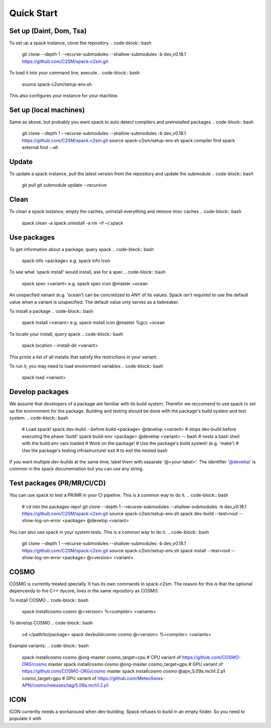 Quick Start
===========

Set up (Daint, Dom, Tsa)
------------------------
To set up a spack instance, clone the repository
.. code-block:: bash
  git clone --depth 1 --recurse-submodules --shallow-submodules -b dev_v0.18.1 https://github.com/C2SM/spack-c2sm.git

To load it into your command line, execute
.. code-block:: bash
  source spack-c2sm/setup-env.sh
This also configures your instance for your machine.

Set up (local machines)
-----------------------
Same as above, but probably you want spack to auto detect compilers and preinstalled packages
.. code-block:: bash
  git clone --depth 1 --recurse-submodules --shallow-submodules -b dev_v0.18.1 https://github.com/C2SM/spack-c2sm.git
  source spack-c2sm/setup-env.sh
  spack compiler find
  spack external find --all

Update
------
To update a spack instance, pull the latest version from the repository and update the submodule
.. code-block:: bash
  git pull
  git submodule update --recursive

Clean
-----
To clean a spack instance, empty the caches, uninstall everything and remove misc caches
.. code-block:: bash
  spack clean -a
  spack uninstall -a
  rm -rf ~/.spack

Use packages
------------
To get information about a package, query spack
.. code-block:: bash
  spack info <package>
  e.g.
  spack info icon

To see what 'spack install' would install, ask for a spec
.. code-block:: bash
  spack spec <variant>
  e.g.
  spack spec icon @master +ocean
An unspecfied variant (e.g. 'ocean') can be concretized to ANY of its values. Spack isn't required to use the default value when a variant is unspecified. The default value only serves as a tiebreaker.

To install a package
.. code-block:: bash
  spack install <variant>
  e.g.
  spack install icon @master %gcc +ocean

To locate your install, query spack
.. code-block:: bash
  spack location --install-dir <variant>
This prints a list of all installs that satisfy the restrictions in your variant.

To run it, you may need to load environment variables
.. code-block:: bash
  spack load <variant>

Develop packages
----------------
We assume that developers of a package are familiar with its build system. Therefor we reccomend to use spack to set up the environment for the package. Building and testing should be done with the package's build system and test system.
.. code-block:: bash
  # Load spack!
  spack dev-build --before build <package> @develop <variant> # stops dev-build before executing the phase 'build'
  spack build-env <package> @develop <variant> -- bash # nests a bash shell with the build env vars loaded
  # Work on the package!
  # Use the package's build system! (e.g. 'make')
  # Use the package's testing infrastructure!
  exit # to exit the nested bash
If you want multiple dev-builds at the same time, label them with separate '@<your-label>'.
The identifier '@develop' is common in the spack documentation but you can use any string.

Test packages (PR/MR/CI/CD)
---------------------------
You can use spack to test a PR/MR in your CI pipeline.
This is a common way to do it.
.. code-block:: bash
  # cd into the packages repo!
  git clone --depth 1 --recurse-submodules --shallow-submodules -b dev_v0.18.1 https://github.com/C2SM/spack-c2sm.git
  source spack-c2sm/setup-env.sh
  spack dev-build --test=root --show-log-on-error <package> @develop <variant>

You can also use spack in your system tests.
This is a common way to do it.
.. code-block:: bash
  git clone --depth 1 --recurse-submodules --shallow-submodules -b dev_v0.18.1 https://github.com/C2SM/spack-c2sm.git
  source spack-c2sm/setup-env.sh
  spack install --test=root --show-log-on-error <package> @<version> <variant>


COSMO
-----
COSMO is currently treated specially. It has its own commands in spack-c2sm.
The reason for this is that the optional depencendy to the C++ dycore, lives in the same repository as COSMO.

To install COSMO
.. code-block:: bash
  spack installcosmo cosmo @<version> %<compiler> <variants>

To develop COSMO
.. code-block:: bash
  cd </path/to/package>
  spack devbuildcosmo cosmo @<version> %<compiler> <variants>

Example variants:
.. code-block:: bash
  spack installcosmo cosmo @org-master cosmo_target=cpu # CPU variant of https://github.com/COSMO-ORG/cosmo master
  spack installcosmo cosmo @org-master cosmo_target=gpu # GPU variant of https://github.com/COSMO-ORG/cosmo master
  spack installcosmo cosmo @apn_5.09a.mch1.2.p1 cosmo_target=gpu # GPU variant of https://github.com/MeteoSwiss-APN/cosmo/releases/tag/5.09a.mch1.2.p1

ICON
----
ICON currently needs a workaround when dev-building. Spack refuses to build in an empty folder. So you need to populate it with

.. code-block:: bash
  touch .not_empty
